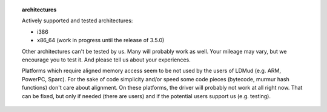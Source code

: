 .. topic:: architectures

  Actively supported and tested architectures:

  - i386
  - x86_64 (work in progress until the release of 3.5.0)

  Other architectures can't be tested by us. Many will probably work as well.
  Your mileage may vary, but we encourage you to test it. And please tell us
  about your experiences.

  Platforms which require aligned memory access seem to be not used by the users
  of LDMud (e.g. ARM, PowerPC, Sparc). For the sake of code simplicity and/or
  speed some code pieces (bytecode, murmur hash functions) don't care about
  alignment. On these platforms, the driver will probably not work at all right
  now. That can be fixed, but only if needed (there are users) and if the
  potential users support us (e.g. testing).

